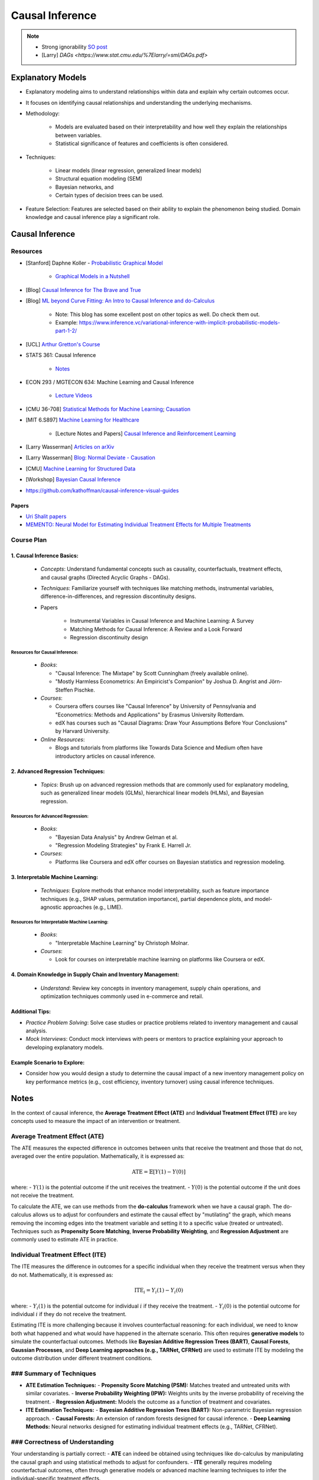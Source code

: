 ###################################################################################
Causal Inference
###################################################################################

.. note::
	* Strong ignorability `SO post <https://stats.stackexchange.com/a/474619>`_
	* [Larry] `DAGs <https://www.stat.cmu.edu/%7Elarry/=sml/DAGs.pdf>`

***********************************************************************************
Explanatory Models
***********************************************************************************
* Explanatory modeling aims to understand relationships within data and explain why certain outcomes occur. 
* It focuses on identifying causal relationships and understanding the underlying mechanisms.
* Methodology: 

   * Models are evaluated based on their interpretability and how well they explain the relationships between variables. 
   * Statistical significance of features and coefficients is often considered.
* Techniques: 

   * Linear models (linear regression, generalized linear models)
   * Structural equation modeling (SEM)
   * Bayesian networks, and 
   * Certain types of decision trees can be used.
* Feature Selection: Features are selected based on their ability to explain the phenomenon being studied. Domain knowledge and causal inference play a significant role.

***********************************************************************************
Causal Inference
***********************************************************************************
Resources
===================================================================================
* [Stanford] Daphne Koller - `Probabilistic Graphical Model <http://openclassroom.stanford.edu/MainFolder/CoursePage.php?course=ProbabilisticGraphicalModels>`_

    * `Graphical Models in a Nutshell <http://robotics.stanford.edu/~koller/Papers/Koller+al:SRL07.pdf>`_
* [Blog] `Causal Inference for The Brave and True <https://matheusfacure.github.io/python-causality-handbook/landing-page.html>`_
* [Blog] `ML beyond Curve Fitting: An Intro to Causal Inference and do-Calculus <https://www.inference.vc/untitled/>`_

    * Note: This blog has some excellent post on other topics as well. Do check them out. 
    * Example: https://www.inference.vc/variational-inference-with-implicit-probabilistic-models-part-1-2/
* [UCL] `Arthur Gretton's Course <https://www.gatsby.ucl.ac.uk/~gretton/coursefiles/columbiaCourse23.html>`_
* STATS 361: Causal Inference 

    - `Notes <https://web.stanford.edu/~swager/stats361.pdf>`_
* ECON 293 / MGTECON 634: Machine Learning and Causal Inference

    - `Lecture Videos <https://www.youtube.com/playlist?list=PLxq_lXOUlvQAoWZEqhRqHNezS30lI49G->`_

* [CMU 36-708] `Statistical Methods for Machine Learning <https://www.stat.cmu.edu/~larry/=sml/>`_; `Causation <https://www.stat.cmu.edu/~larry/=sml/Causation.pdf>`_
* [MIT 6.S897] `Machine Learning for Healthcare <https://youtube.com/playlist?list=PLUl4u3cNGP60B0PQXVQyGNdCyCTDU1Q5j&si=FHRX57NhPGrayv8D>`_

    * [Lecture Notes and Papers] `Causal Inference and Reinforcement Learning <https://mlhc19mit.github.io/>`_
* [Larry Wasserman] `Articles on arXiv <https://arxiv.org/a/wasserman_l_1.html>`_
* [Larry Wasserman] `Blog: Normal Deviate - Causation <https://normaldeviate.wordpress.com/2012/06/18/48/>`_
* [CMU] `Machine Learning for Structured Data <https://www.cs.cmu.edu/~mgormley/courses/10418/schedule.html>`_
* [Workshop] `Bayesian Causal Inference <https://bcirwis2021.github.io/index.html>`_
* https://github.com/kathoffman/causal-inference-visual-guides

Papers
-----------------------------------------------------------------------------------
* `Uri Shalit papers <https://scholar.google.com/citations?user=aeGDj-IAAAAJ&hl=en>`_
* `MEMENTO: Neural Model for Estimating Individual Treatment Effects for Multiple Treatments <https://dl.acm.org/doi/pdf/10.1145/3511808.3557125>`_

Course Plan
===================================================================================
1. Causal Inference Basics:
-----------------------------------------------------------------------------------
   - *Concepts*: Understand fundamental concepts such as causality, counterfactuals, treatment effects, and causal graphs (Directed Acyclic Graphs - DAGs).
   - *Techniques*: Familiarize yourself with techniques like matching methods, instrumental variables, difference-in-differences, and regression discontinuity designs.
   - Papers

        * Instrumental Variables in Causal Inference and Machine Learning: A Survey
        * Matching Methods for Causal Inference: A Review and a Look Forward
        * Regression discontinuity design

Resources for Causal Inference:
^^^^^^^^^^^^^^^^^^^^^^^^^^^^^^^^^^^^^^^^^^^^^^^^^^^^^^^^^^^^^^^^^^^^^^^^^^^^^^^^^^^
   - *Books*:

     - "Causal Inference: The Mixtape" by Scott Cunningham (freely available online).
     - "Mostly Harmless Econometrics: An Empiricist's Companion" by Joshua D. Angrist and Jörn-Steffen Pischke.
   - *Courses*:

     - Coursera offers courses like "Causal Inference" by University of Pennsylvania and "Econometrics: Methods and Applications" by Erasmus University Rotterdam.
     - edX has courses such as "Causal Diagrams: Draw Your Assumptions Before Your Conclusions" by Harvard University.
   - *Online Resources*:

     - Blogs and tutorials from platforms like Towards Data Science and Medium often have introductory articles on causal inference.

2. Advanced Regression Techniques:
-----------------------------------------------------------------------------------
   - *Topics*: Brush up on advanced regression methods that are commonly used for explanatory modeling, such as generalized linear models (GLMs), hierarchical linear models (HLMs), and Bayesian regression.

Resources for Advanced Regression:
^^^^^^^^^^^^^^^^^^^^^^^^^^^^^^^^^^^^^^^^^^^^^^^^^^^^^^^^^^^^^^^^^^^^^^^^^^^^^^^^^^^
   - *Books*:

     - "Bayesian Data Analysis" by Andrew Gelman et al.
     - "Regression Modeling Strategies" by Frank E. Harrell Jr.
   - *Courses*:

     - Platforms like Coursera and edX offer courses on Bayesian statistics and regression modeling.

3. Interpretable Machine Learning:
-----------------------------------------------------------------------------------
   - *Techniques*: Explore methods that enhance model interpretability, such as feature importance techniques (e.g., SHAP values, permutation importance), partial dependence plots, and model-agnostic approaches (e.g., LIME).

Resources for Interpretable Machine Learning:
^^^^^^^^^^^^^^^^^^^^^^^^^^^^^^^^^^^^^^^^^^^^^^^^^^^^^^^^^^^^^^^^^^^^^^^^^^^^^^^^^^^
   - *Books*:

     - "Interpretable Machine Learning" by Christoph Molnar.
   - *Courses*:

     - Look for courses on interpretable machine learning on platforms like Coursera or edX.

4. Domain Knowledge in Supply Chain and Inventory Management:
-----------------------------------------------------------------------------------
   - *Understand*: Review key concepts in inventory management, supply chain operations, and optimization techniques commonly used in e-commerce and retail.

Additional Tips:
-----------------------------------------------------------------------------------
- *Practice Problem Solving*: Solve case studies or practice problems related to inventory management and causal analysis.
- *Mock Interviews*: Conduct mock interviews with peers or mentors to practice explaining your approach to developing explanatory models.

Example Scenario to Explore:
-----------------------------------------------------------------------------------
- Consider how you would design a study to determine the causal impact of a new inventory management policy on key performance metrics (e.g., cost efficiency, inventory turnover) using causal inference techniques.

***********************************************************************************
Notes
***********************************************************************************
In the context of causal inference, the **Average Treatment Effect (ATE)** and **Individual Treatment Effect (ITE)** are key concepts used to measure the impact of an intervention or treatment.

Average Treatment Effect (ATE)
===================================================================================
The ATE measures the expected difference in outcomes between units that receive the treatment and those that do not, averaged over the entire population. Mathematically, it is expressed as:

	.. math:: \text{ATE} = \mathbb{E}[Y(1) - Y(0)]

where:
- :math:`Y(1)` is the potential outcome if the unit receives the treatment.
- :math:`Y(0)` is the potential outcome if the unit does not receive the treatment.

To calculate the ATE, we can use methods from the **do-calculus** framework when we have a causal graph. The do-calculus allows us to adjust for confounders and estimate the causal effect by "mutilating" the graph, which means removing the incoming edges into the treatment variable and setting it to a specific value (treated or untreated). Techniques such as **Propensity Score Matching**, **Inverse Probability Weighting**, and **Regression Adjustment** are commonly used to estimate ATE in practice.

Individual Treatment Effect (ITE)
===================================================================================
The ITE measures the difference in outcomes for a specific individual when they receive the treatment versus when they do not. Mathematically, it is expressed as:

	.. math:: \text{ITE}_i = Y_i(1) - Y_i(0)

where:
- :math:`Y_i(1)` is the potential outcome for individual :math:`i` if they receive the treatment.
- :math:`Y_i(0)` is the potential outcome for individual :math:`i` if they do not receive the treatment.

Estimating ITE is more challenging because it involves counterfactual reasoning: for each individual, we need to know both what happened and what would have happened in the alternate scenario. This often requires **generative models** to simulate the counterfactual outcomes. Methods like **Bayesian Additive Regression Trees (BART)**, **Causal Forests**, **Gaussian Processes**, and **Deep Learning approaches (e.g., TARNet, CFRNet)** are used to estimate ITE by modeling the outcome distribution under different treatment conditions.

### Summary of Techniques
===================================================================================
- **ATE Estimation Techniques:**
  - **Propensity Score Matching (PSM):** Matches treated and untreated units with similar covariates.
  - **Inverse Probability Weighting (IPW):** Weights units by the inverse probability of receiving the treatment.
  - **Regression Adjustment:** Models the outcome as a function of treatment and covariates.

- **ITE Estimation Techniques:**
  - **Bayesian Additive Regression Trees (BART):** Non-parametric Bayesian regression approach.
  - **Causal Forests:** An extension of random forests designed for causal inference.
  - **Deep Learning Methods:** Neural networks designed for estimating individual treatment effects (e.g., TARNet, CFRNet).

### Correctness of Understanding
===================================================================================
Your understanding is partially correct:
- **ATE** can indeed be obtained using techniques like do-calculus by manipulating the causal graph and using statistical methods to adjust for confounders.
- **ITE** generally requires modeling counterfactual outcomes, often through generative models or advanced machine learning techniques to infer the individual-specific treatment effects. 

However, both ATE and ITE can be estimated using various methods depending on the available data and the assumptions we can reasonably make. The choice of method often depends on the context, the quality of the data, and the underlying assumptions we are willing to accept.
